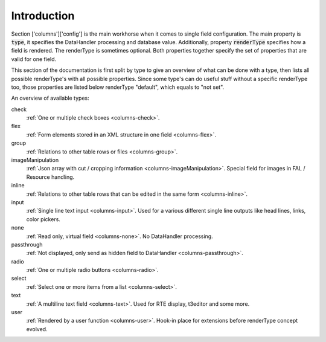 Introduction
------------

Section ['columns']['config'] is the main workhorse when it comes to single field configuration.
The main property is :code:`type`, it specifies the DataHandler processing and database value. Additionally,
property :code:`renderType` specifies how a field is rendered. The renderType is sometimes optional. Both properties
together specify the set of properties that are valid for one field.

This section of the documentation is first split by type to give an overview of what can be done
with a type, then lists all possible renderType's with all possible properties. Since some type's
can do useful stuff without a specific renderType too, those properties are listed below renderType "default",
which equals to "not set".

An overview of available types:

check
   :ref:`One or multiple check boxes <columns-check>`.

flex
   :ref:`Form elements stored in an XML structure in one field <columns-flex>`.

group
   :ref:`Relations to other table rows or files <columns-group>`.

imageManipulation
   :ref:`Json array with cut / cropping information <columns-imageManipulation>`. Special field for images in FAL / Resource handling.

inline
   :ref:`Relations to other table rows that can be edited in the same form <columns-inline>`.

input
   :ref:`Single line text input <columns-input>`. Used for a various different single line outputs like head lines, links, color pickers.

none
   :ref:`Read only, virtual field <columns-none>`. No DataHandler processing.

passthrough
   :ref:`Not displayed, only send as hidden field to DataHandler <columns-passthrough>`.

radio
   :ref:`One or multiple radio buttons <columns-radio>`.

select
   :ref:`Select one or more items from a list <columns-select>`.

text
   :ref:`A multiline text field <columns-text>`. Used for RTE display, t3editor and some more.

user
   :ref:`Rendered by a user function <columns-user>`. Hook-in place for extensions before renderType concept evolved.
